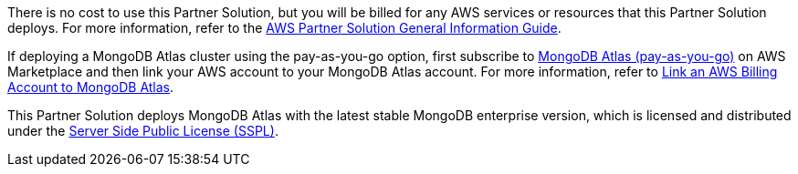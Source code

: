 // Include details about any licenses and how to sign up. Provide links as appropriate.

There is no cost to use this Partner Solution, but you will be billed for any AWS services or resources that this Partner Solution deploys. For more information, refer to the https://fwd.aws/rA69w?[AWS Partner Solution General Information Guide^].

If deploying a MongoDB Atlas cluster using the pay-as-you-go option, first subscribe to https://aws.amazon.com/marketplace/pp/prodview-pp445qepfdy34?trk=40d3b1cd-4a6c-4cfe-a334-cd0f4ab9808e&sc_channel=el[MongoDB Atlas (pay-as-you-go)^] on AWS Marketplace and then link your AWS account to your MongoDB Atlas account. For more information, refer to https://www.mongodb.com/docs/atlas/billing/aws-self-serve-marketplace/#link-an-aws-billing-account-to-mongodb-service[Link an AWS Billing Account to MongoDB Atlas^]. 

This Partner Solution deploys MongoDB Atlas with the latest stable MongoDB enterprise version, which is licensed and distributed under the https://www.mongodb.com/licensing/server-side-public-license[Server Side Public License (SSPL)^].

